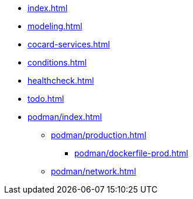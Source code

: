 * xref:index.adoc[]
* xref:modeling.adoc[]
* xref:cocard-services.adoc[]
* xref:conditions.adoc[]
* xref:healthcheck.adoc[]
* xref:todo.adoc[]
* xref:podman/index.adoc[]
** xref:podman/production.adoc[]
*** xref:podman/dockerfile-prod.adoc[]
** xref:podman/network.adoc[]
